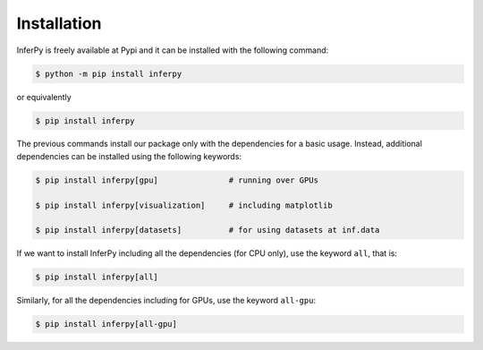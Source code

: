 Installation
=================

InferPy is freely available at Pypi and it can be installed with the following command:

.. code:: bash

   $ python -m pip install inferpy


or equivalently

.. code:: bash

   $ pip install inferpy


The previous commands install our package only with the dependencies for a basic usage.
Instead, additional dependencies can be installed using the following keywords:

.. code:: bash

   $ pip install inferpy[gpu]               # running over GPUs

   $ pip install inferpy[visualization]     # including matplotlib

   $ pip install inferpy[datasets]          # for using datasets at inf.data


If we want to install InferPy including all the dependencies (for CPU only), use the keyword
``all``, that is:


.. code:: bash

   $ pip install inferpy[all]


Similarly, for all the dependencies including for GPUs, use the keyword ``all-gpu``:


.. code:: bash

   $ pip install inferpy[all-gpu]

